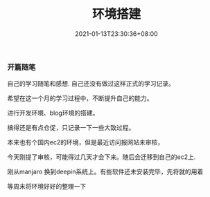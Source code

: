 #+title: 环境搭建
#+date: 2021-01-13T23:30:36+08:00
#+weight: 15
#+chapter: true
#+pre: <b>1. </b>


*** 开篇随笔

   自己的学习随笔和感想. 自己还没有做过这样正式的学习记录。

   希望在这一个月的学习过程中，不断提升自己的能力。

   进行开发环境、blog环境的搭建。

   搞得还是有点仓促，只记录一下一些大致过程。

   本来也有个国内ec2的环境，但是最近访问报网站未审核，

   今天刚提了审核，可能得过几天才会下来。随后会迁移到自己的ec2上.
   
   刚从manjaro 换到deepin系统上。有些软件还未安装完毕，先将就的用着

   等周末将环境好好的整理一下
